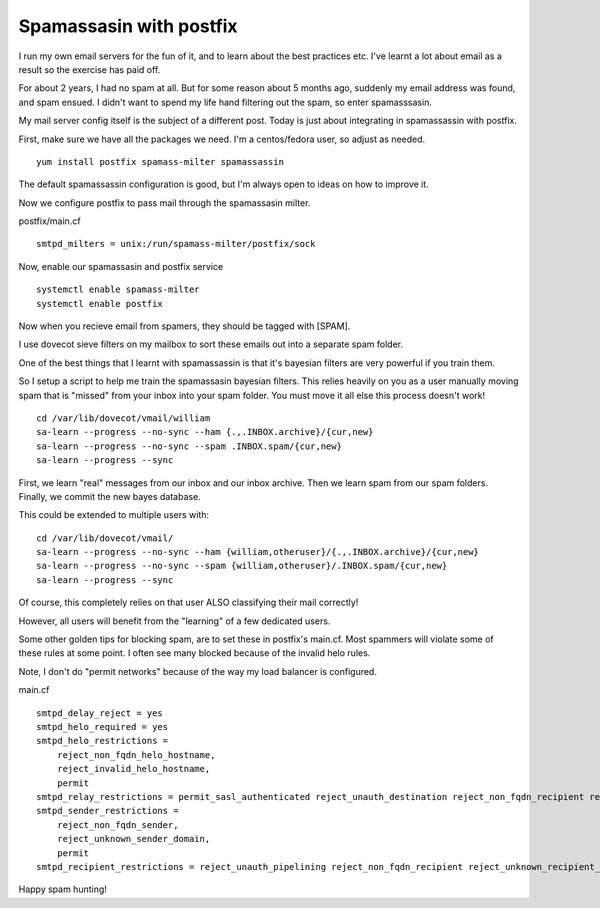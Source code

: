 Spamassasin with postfix
========================
I run my own email servers for the fun of it, and to learn about the best practices etc. I've learnt a lot about email as a result so the exercise has paid off.

For about 2 years, I had no spam at all. But for some reason about 5 months ago, suddenly my email address was found, and spam ensued. I didn't want to spend my life hand filtering out the spam, so enter spamasssasin.

My mail server config itself is the subject of a different post. Today is just about integrating in spamassassin with postfix.

First, make sure we have all the packages we need. I'm a centos/fedora user, so adjust as needed.

::
    
    yum install postfix spamass-milter spamassassin
    

The default spamassassin configuration is good, but I'm always open to ideas on how to improve it.

Now we configure postfix to pass mail through the spamassasin milter.

postfix/main.cf
::
    
    smtpd_milters = unix:/run/spamass-milter/postfix/sock
    

Now, enable our spamassasin and postfix service

::
    
    systemctl enable spamass-milter
    systemctl enable postfix
    

Now when you recieve email from spamers, they should be tagged with [SPAM].

I use dovecot sieve filters on my mailbox to sort these emails out into a separate spam folder. 

One of the best things that I learnt with spamassassin is that it's bayesian filters are very powerful if you train them.

So I setup a script to help me train the spamassasin bayesian filters. This relies heavily on you as a user manually moving spam that is "missed" from your inbox into your spam folder. You must move it all else this process doesn't work!

::
    
    cd /var/lib/dovecot/vmail/william
    sa-learn --progress --no-sync --ham {.,.INBOX.archive}/{cur,new}
    sa-learn --progress --no-sync --spam .INBOX.spam/{cur,new}
    sa-learn --progress --sync
    

First, we learn "real" messages from our inbox and our inbox archive. Then we learn spam from our spam folders. Finally, we commit the new bayes database.

This could be extended to multiple users with:

::
    
    cd /var/lib/dovecot/vmail/
    sa-learn --progress --no-sync --ham {william,otheruser}/{.,.INBOX.archive}/{cur,new}
    sa-learn --progress --no-sync --spam {william,otheruser}/.INBOX.spam/{cur,new}
    sa-learn --progress --sync
    

Of course, this completely relies on that user ALSO classifying their mail correctly! 

However, all users will benefit from the "learning" of a few dedicated users.

Some other golden tips for blocking spam, are to set these in postfix's main.cf. Most spammers will violate some of these rules at some point. I often see many blocked because of the invalid helo rules.

Note, I don't do "permit networks" because of the way my load balancer is configured. 

main.cf
::
    
    smtpd_delay_reject = yes
    smtpd_helo_required = yes
    smtpd_helo_restrictions =
        reject_non_fqdn_helo_hostname,
        reject_invalid_helo_hostname,
        permit
    smtpd_relay_restrictions = permit_sasl_authenticated reject_unauth_destination reject_non_fqdn_recipient reject_unknown_recipient_domain reject_unknown_sender_domain
    smtpd_sender_restrictions =
        reject_non_fqdn_sender,
        reject_unknown_sender_domain,
        permit
    smtpd_recipient_restrictions = reject_unauth_pipelining reject_non_fqdn_recipient reject_unknown_recipient_domain permit_sasl_authenticated reject_unauth_destination permit
    

Happy spam hunting!
